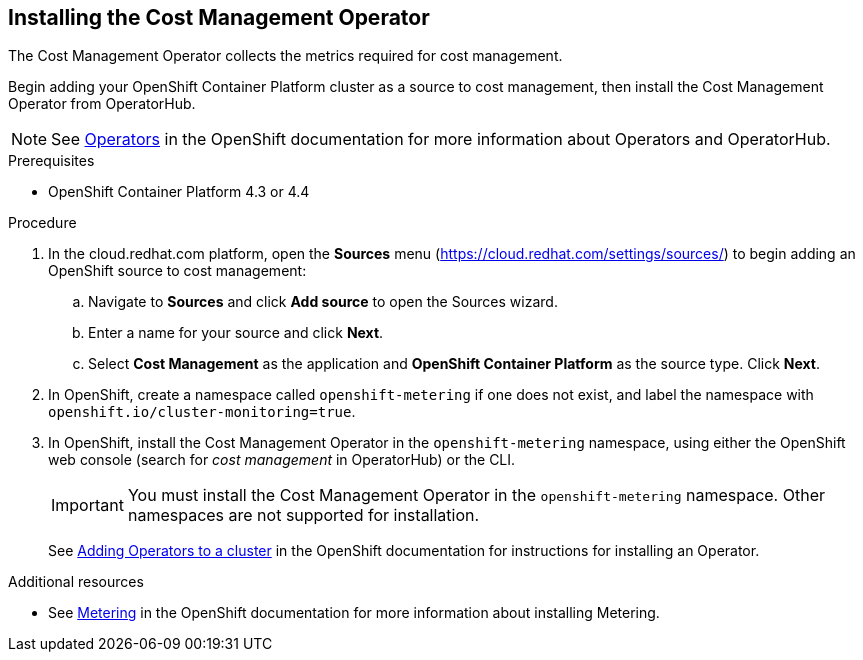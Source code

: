 // Module included in the following assemblies:
// assembly_adding_ocp_sources.adoc
[id="installing_cost_mgmt-operator"]
[[installing_cost_mgmt-operator]]
== Installing the Cost Management Operator

The Cost Management Operator collects the metrics required for cost management.

Begin adding your OpenShift Container Platform cluster as a source to cost management, then install the Cost Management Operator from OperatorHub.

[NOTE]
====
See https://access.redhat.com/documentation/en-us/openshift_container_platform/4.6/html/operators[Operators] in the OpenShift documentation for more information about Operators and OperatorHub.
====

.Prerequisites

* OpenShift Container Platform 4.3 or 4.4

.Procedure

. In the cloud.redhat.com platform, open the *Sources* menu (https://cloud.redhat.com/settings/sources/) to begin adding an OpenShift source to cost management:
.. Navigate to *Sources* and click *Add source* to open the Sources wizard.
.. Enter a name for your source and click *Next*.
.. Select *Cost Management* as the application and *OpenShift Container Platform* as the source type. Click *Next*.
. In OpenShift, create a namespace called `openshift-metering` if one does not exist, and label the namespace with `openshift.io/cluster-monitoring=true`.
. In OpenShift, install the Cost Management Operator in the `openshift-metering` namespace, using either the OpenShift web console (search for _cost management_ in OperatorHub) or the CLI.
+
[IMPORTANT]
====
You must install the Cost Management Operator in the `openshift-metering` namespace. Other namespaces are not supported for installation.
====
+
See https://access.redhat.com/documentation/en-us/openshift_container_platform/4.6/html/operators/administrator-tasks#olm-adding-operators-to-a-cluster[Adding Operators to a cluster] in the OpenShift documentation for instructions for installing an Operator.


.Additional resources

* See https://access.redhat.com/documentation/en-us/openshift_container_platform/4.6/html/metering[Metering] in the OpenShift documentation for more information about installing Metering.
